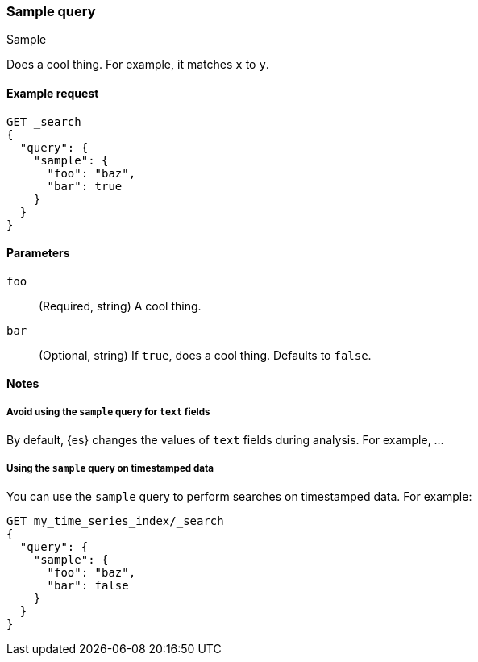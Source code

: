 ////
This is a template for Query DSL reference documentation.

To document a new query type, copy this file, remove comments like this, and
replace "sample" with the appropriate query name.

Ensure the new query docs are linked and included in
docs/reference/query-dsl.asciidoc
////

[[query-dsl-sample-query]]
=== Sample query
++++
<titleabbrev>Sample</titleabbrev>
++++

////
INTRO
Include a brief, 1-2 sentence description.
////

Does a cool thing. For example, it matches `x` to `y`.

[[sample-query-ex-request]]
==== Example request
////
Basic example of a search request consisting of only this query.

Guidelines
***************************************
* Don't include the index name in the request path.
* Don't include common parameters, such as `boost`.
* For clarity, use the long version of the request body. You can include a
  short request example in the 'Notes' section.
* Ensure // TEST[skip:...] comments are removed.
***************************************
////

[source,console]
----
GET _search
{
  "query": {
    "sample": {
      "foo": "baz",
      "bar": true
    }
  }
}
----
// TEST[skip: REMOVE THIS COMMENT.]

[[sample-query-params]]
==== Parameters

////
Documents each parameter for the query.

Guidelines
***************************************
* Use a definition list.
* End each definition with a period.
* Include whether the parameter is Optional or Required and the data type.
* Include default values as the last sentence of the first paragraph.
* Include a range of valid values, if applicable.
* If the parameter requires a specific delimiter for multiple values, say so.
* If the parameter supports wildcards, ditto.
* For large or nested objects, consider linking to a separate definition list.
***************************************
////

`foo`::
(Required, string)
A cool thing.

`bar`::
(Optional, string)
If `true`, does a cool thing.
Defaults to `false`.


[[sample-query-notes]]
==== Notes
////
Contains extra information about the query, including:
* Additional examples for parameters or short request bodies.
* Tips or advice for using the query.

Guidelines
***************************************
* For longer sections, consider using the `[%collapsible] macro.
* Ensure // TEST[skip:...] comments are removed.
***************************************
////

===== Avoid using the `sample` query for `text` fields

By default, {es} changes the values of `text` fields during analysis. For
example, ...

===== Using the `sample` query on timestamped data

You can use the `sample` query to perform searches on timestamped data.
For example:

[source,console]
----
GET my_time_series_index/_search
{
  "query": {
    "sample": {
      "foo": "baz",
      "bar": false
    }
  }
}
----
// TEST[skip: REMOVE THIS COMMENT.]